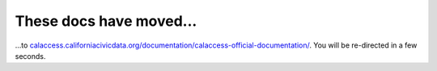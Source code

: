 These docs have moved...
========================

.. meta::
   :http-equiv=refresh: 4;URL='http://calaccess.californiacivicdata.org/documentation/calaccess-official-documentation/'

...to `calaccess.californiacivicdata.org/documentation/calaccess-official-documentation/ <http://calaccess.californiacivicdata.org/documentation/calaccess-official-documentation/>`_. You will be re-directed in a few seconds.
